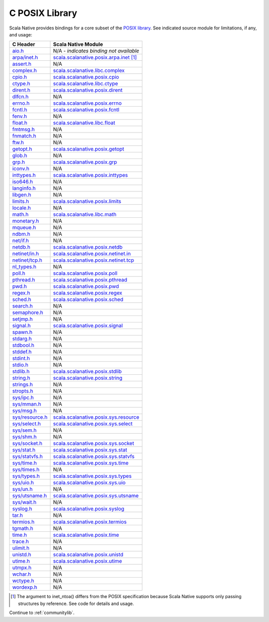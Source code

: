 .. _posixlib:

C POSIX Library
===============

Scala Native provides bindings for a core subset of the
`POSIX library <https://pubs.opengroup.org/onlinepubs/9699919799/idx/head.html>`_. See indicated source module for limitations, if any, and usage:

================= ==================================
C Header          Scala Native Module
================= ==================================
`aio.h`_          N/A - *indicates binding not available*
`arpa/inet.h`_    scala.scalanative.posix.arpa.inet_ [#inet_ntoa]_
`assert.h`_       N/A
`complex.h`_      scala.scalanative.libc.complex_
`cpio.h`_         scala.scalanative.posix.cpio_
`ctype.h`_        scala.scalanative.libc.ctype_
`dirent.h`_       scala.scalanative.posix.dirent_
`dlfcn.h`_        N/A
`errno.h`_        scala.scalanative.posix.errno_
`fcntl.h`_        scala.scalanative.posix.fcntl_
`fenv.h`_         N/A
`float.h`_        scala.scalanative.libc.float_
`fmtmsg.h`_       N/A
`fnmatch.h`_      N/A
`ftw.h`_          N/A
`getopt.h`_       scala.scalanative.posix.getopt_
`glob.h`_         N/A
`grp.h`_          scala.scalanative.posix.grp_
`iconv.h`_        N/A
`inttypes.h`_     scala.scalanative.posix.inttypes_
`iso646.h`_       N/A
`langinfo.h`_     N/A
`libgen.h`_       N/A
`limits.h`_       scala.scalanative.posix.limits_
`locale.h`_       N/A
`math.h`_         scala.scalanative.libc.math_
`monetary.h`_     N/A
`mqueue.h`_       N/A
`ndbm.h`_         N/A
`net/if.h`_       N/A
`netdb.h`_        scala.scalanative.posix.netdb_
`netinet/in.h`_   scala.scalanative.posix.netinet.in_
`netinet/tcp.h`_  scala.scalanative.posix.netinet.tcp_
`nl_types.h`_     N/A
`poll.h`_         scala.scalanative.posix.poll_
`pthread.h`_      scala.scalanative.posix.pthread_
`pwd.h`_          scala.scalanative.posix.pwd_
`regex.h`_        scala.scalanative.posix.regex_
`sched.h`_        scala.scalanative.posix.sched_
`search.h`_       N/A
`semaphore.h`_    N/A
`setjmp.h`_       N/A
`signal.h`_       scala.scalanative.posix.signal_
`spawn.h`_        N/A
`stdarg.h`_       N/A
`stdbool.h`_      N/A
`stddef.h`_       N/A
`stdint.h`_       N/A
`stdio.h`_        N/A
`stdlib.h`_       scala.scalanative.posix.stdlib_
`string.h`_       scala.scalanative.posix.string_
`strings.h`_      N/A
`stropts.h`_      N/A
`sys/ipc.h`_      N/A
`sys/mman.h`_     N/A
`sys/msg.h`_      N/A
`sys/resource.h`_ scala.scalanative.posix.sys.resource_
`sys/select.h`_   scala.scalanative.posix.sys.select_
`sys/sem.h`_      N/A
`sys/shm.h`_      N/A
`sys/socket.h`_   scala.scalanative.posix.sys.socket_
`sys/stat.h`_     scala.scalanative.posix.sys.stat_
`sys/statvfs.h`_  scala.scalanative.posix.sys.statvfs_
`sys/time.h`_     scala.scalanative.posix.sys.time_
`sys/times.h`_    N/A
`sys/types.h`_    scala.scalanative.posix.sys.types_
`sys/uio.h`_      scala.scalanative.posix.sys.uio_
`sys/un.h`_       N/A
`sys/utsname.h`_  scala.scalanative.posix.sys.utsname_
`sys/wait.h`_     N/A
`syslog.h`_       scala.scalanative.posix.syslog_
`tar.h`_          N/A
`termios.h`_      scala.scalanative.posix.termios_
`tgmath.h`_       N/A
`time.h`_         scala.scalanative.posix.time_
`trace.h`_        N/A
`ulimit.h`_       N/A
`unistd.h`_       scala.scalanative.posix.unistd_
`utime.h`_        scala.scalanative.posix.utime_
`utmpx.h`_        N/A
`wchar.h`_        N/A
`wctype.h`_       N/A
`wordexp.h`_      N/A
================= ==================================

.. _aio.h: https://pubs.opengroup.org/onlinepubs/9699919799/basedefs/aio.h.html
.. _arpa/inet.h: https://pubs.opengroup.org/onlinepubs/9699919799/basedefs/arpa_inet.h.html
.. _assert.h: https://pubs.opengroup.org/onlinepubs/9699919799/basedefs/assert.h.html
.. _complex.h: https://pubs.opengroup.org/onlinepubs/9699919799/basedefs/complex.h.html
.. _cpio.h: https://pubs.opengroup.org/onlinepubs/9699919799/basedefs/cpio.h.html
.. _ctype.h: https://pubs.opengroup.org/onlinepubs/9699919799/basedefs/ctype.h.html
.. _dirent.h: https://pubs.opengroup.org/onlinepubs/9699919799/basedefs/dirent.h.html
.. _dlfcn.h: https://pubs.opengroup.org/onlinepubs/9699919799/basedefs/dlfcn.h.html
.. _errno.h: https://pubs.opengroup.org/onlinepubs/9699919799/basedefs/errno.h.html
.. _fcntl.h: https://pubs.opengroup.org/onlinepubs/9699919799/basedefs/fcntl.h.html
.. _fenv.h: https://pubs.opengroup.org/onlinepubs/9699919799/basedefs/fenv.h.html
.. _float.h: https://pubs.opengroup.org/onlinepubs/9699919799/basedefs/float.h.html
.. _fmtmsg.h: https://pubs.opengroup.org/onlinepubs/9699919799/basedefs/fmtmsg.h.html
.. _fnmatch.h: https://pubs.opengroup.org/onlinepubs/9699919799/basedefs/fnmatch.h.html
.. _ftw.h: https://pubs.opengroup.org/onlinepubs/9699919799/basedefs/ftw.h.html
.. _getopt.h: https://pubs.opengroup.org/onlinepubs/9699919799/functions/getopt.html
.. _glob.h: https://pubs.opengroup.org/onlinepubs/9699919799/basedefs/glob.h.html
.. _grp.h: https://pubs.opengroup.org/onlinepubs/9699919799/basedefs/grp.h.html
.. _iconv.h: https://pubs.opengroup.org/onlinepubs/9699919799/basedefs/iconv.h.html
.. _inttypes.h: https://pubs.opengroup.org/onlinepubs/9699919799/basedefs/inttypes.h.html
.. _iso646.h: https://pubs.opengroup.org/onlinepubs/9699919799/basedefs/iso646.h.html
.. _langinfo.h: https://pubs.opengroup.org/onlinepubs/9699919799/basedefs/langinfo.h.html
.. _libgen.h: https://pubs.opengroup.org/onlinepubs/9699919799/basedefs/libgen.h.html
.. _limits.h: https://pubs.opengroup.org/onlinepubs/9699919799/basedefs/limits.h.html
.. _locale.h: https://pubs.opengroup.org/onlinepubs/9699919799/basedefs/locale.h.html
.. _math.h: https://pubs.opengroup.org/onlinepubs/9699919799/basedefs/math.h.html
.. _monetary.h: https://pubs.opengroup.org/onlinepubs/9699919799/basedefs/monetary.h.html
.. _mqueue.h: https://pubs.opengroup.org/onlinepubs/9699919799/basedefs/mqueue.h.html
.. _ndbm.h: https://pubs.opengroup.org/onlinepubs/9699919799/basedefs/ndbm.h.html
.. _net/if.h: https://pubs.opengroup.org/onlinepubs/9699919799/basedefs/net_if.h.html
.. _netdb.h: https://pubs.opengroup.org/onlinepubs/9699919799/basedefs/netdb.h.html
.. _netinet/in.h: https://pubs.opengroup.org/onlinepubs/9699919799/basedefs/netinet_in.h.html
.. _netinet/tcp.h: https://pubs.opengroup.org/onlinepubs/9699919799/basedefs/netinet_tcp.h.html
.. _nl_types.h: https://pubs.opengroup.org/onlinepubs/9699919799/basedefs/nl_types.h.html
.. _poll.h: https://pubs.opengroup.org/onlinepubs/9699919799/basedefs/poll.h.html
.. _pthread.h: https://pubs.opengroup.org/onlinepubs/9699919799/basedefs/pthread.h.html
.. _pwd.h: https://pubs.opengroup.org/onlinepubs/9699919799/basedefs/pwd.h.html
.. _regex.h: https://pubs.opengroup.org/onlinepubs/9699919799/basedefs/regex.h.html
.. _sched.h: https://pubs.opengroup.org/onlinepubs/9699919799/basedefs/sched.h.html
.. _search.h: https://pubs.opengroup.org/onlinepubs/9699919799/basedefs/search.h.html
.. _semaphore.h: https://pubs.opengroup.org/onlinepubs/9699919799/basedefs/semaphore.h.html
.. _setjmp.h: https://pubs.opengroup.org/onlinepubs/9699919799/basedefs/setjmp.h.html
.. _signal.h: https://pubs.opengroup.org/onlinepubs/9699919799/basedefs/signal.h.html
.. _spawn.h: https://pubs.opengroup.org/onlinepubs/9699919799/basedefs/spawn.h.html
.. _stdarg.h: https://pubs.opengroup.org/onlinepubs/9699919799/basedefs/stdarg.h.html
.. _stdbool.h: https://pubs.opengroup.org/onlinepubs/9699919799/basedefs/stdbool.h.html
.. _stddef.h: https://pubs.opengroup.org/onlinepubs/9699919799/basedefs/stddef.h.html
.. _stdint.h: https://pubs.opengroup.org/onlinepubs/9699919799/basedefs/stdint.h.html
.. _stdio.h: https://pubs.opengroup.org/onlinepubs/9699919799/basedefs/stdio.h.html
.. _stdlib.h: https://pubs.opengroup.org/onlinepubs/9699919799/basedefs/stdlib.h.html
.. _string.h: https://pubs.opengroup.org/onlinepubs/9699919799/basedefs/string.h.html
.. _strings.h: https://pubs.opengroup.org/onlinepubs/9699919799/basedefs/strings.h.html
.. _stropts.h: https://pubs.opengroup.org/onlinepubs/9699919799/basedefs/stropts.h.html
.. _sys/ipc.h: https://pubs.opengroup.org/onlinepubs/9699919799/basedefs/sys_ipc.h.html
.. _sys/mman.h: https://pubs.opengroup.org/onlinepubs/9699919799/basedefs/sys_mman.h.html
.. _sys/msg.h: https://pubs.opengroup.org/onlinepubs/9699919799/basedefs/sys_msg.h.html
.. _sys/resource.h: https://pubs.opengroup.org/onlinepubs/9699919799/basedefs/sys_resource.h.html
.. _sys/select.h: https://pubs.opengroup.org/onlinepubs/9699919799/basedefs/sys_select.h.html
.. _sys/sem.h: https://pubs.opengroup.org/onlinepubs/9699919799/basedefs/sys_sem.h.html
.. _sys/shm.h: https://pubs.opengroup.org/onlinepubs/9699919799/basedefs/sys_shm.h.html
.. _sys/socket.h: https://pubs.opengroup.org/onlinepubs/9699919799/basedefs/sys_socket.h.html
.. _sys/stat.h: https://pubs.opengroup.org/onlinepubs/9699919799/basedefs/sys_stat.h.html
.. _sys/statvfs.h: https://pubs.opengroup.org/onlinepubs/9699919799/basedefs/sys_statvfs.h.html
.. _sys/time.h: https://pubs.opengroup.org/onlinepubs/9699919799/basedefs/sys_time.h.html
.. _sys/times.h: https://pubs.opengroup.org/onlinepubs/9699919799/basedefs/sys_times.h.html
.. _sys/types.h: https://pubs.opengroup.org/onlinepubs/9699919799/basedefs/sys_types.h.html
.. _sys/uio.h: https://pubs.opengroup.org/onlinepubs/9699919799/basedefs/sys_uio.h.html
.. _sys/un.h: https://pubs.opengroup.org/onlinepubs/9699919799/basedefs/sys_un.h.html
.. _sys/utsname.h: https://pubs.opengroup.org/onlinepubs/9699919799/basedefs/sys_utsname.h.html
.. _sys/wait.h: https://pubs.opengroup.org/onlinepubs/9699919799/basedefs/sys_wait.h.html
.. _syslog.h: https://pubs.opengroup.org/onlinepubs/9699919799/basedefs/syslog.h.html
.. _tar.h: https://pubs.opengroup.org/onlinepubs/9699919799/basedefs/tar.h.html
.. _termios.h: https://pubs.opengroup.org/onlinepubs/9699919799/basedefs/termios.h.html
.. _tgmath.h: https://pubs.opengroup.org/onlinepubs/9699919799/basedefs/tgmath.h.html
.. _time.h: https://pubs.opengroup.org/onlinepubs/9699919799/basedefs/time.h.html
.. _trace.h: https://pubs.opengroup.org/onlinepubs/9699919799/basedefs/trace.h.html
.. _ulimit.h: https://pubs.opengroup.org/onlinepubs/9699919799/basedefs/ulimit.h.html
.. _unistd.h: https://pubs.opengroup.org/onlinepubs/9699919799/basedefs/unistd.h.html
.. _utime.h: https://pubs.opengroup.org/onlinepubs/9699919799/basedefs/utime.h.html
.. _utmpx.h: https://pubs.opengroup.org/onlinepubs/9699919799/basedefs/utmpx.h.html
.. _wchar.h: https://pubs.opengroup.org/onlinepubs/9699919799/basedefs/wchar.h.html
.. _wctype.h: https://pubs.opengroup.org/onlinepubs/9699919799/basedefs/wctype.h.html
.. _wordexp.h: https://pubs.opengroup.org/onlinepubs/9699919799/basedefs/wordexp.h.html

.. _scala.scalanative.posix.arpa.inet: https://github.com/scala-native/scala-native/blob/main/posixlib/src/main/scala/scala/scalanative/posix/arpa/inet.scala
.. _scala.scalanative.libc.complex: https://github.com/scala-native/scala-native/blob/main/clib/src/main/scala/scala/scalanative/libc/complex.scala
.. _scala.scalanative.libc.ctype: https://github.com/scala-native/scala-native/blob/main/clib/src/main/scala/scala/scalanative/libc/ctype.scala
.. _scala.scalanative.posix.cpio: https://github.com/scala-native/scala-native/blob/main/posixlib/src/main/scala/scala/scalanative/posix/cpio.scala
.. _scala.scalanative.posix.dirent: https://github.com/scala-native/scala-native/blob/main/posixlib/src/main/scala/scala/scalanative/posix/dirent.scala
.. _scala.scalanative.posix.errno: https://github.com/scala-native/scala-native/blob/main/posixlib/src/main/scala/scala/scalanative/posix/errno.scala
.. _scala.scalanative.posix.fcntl: https://github.com/scala-native/scala-native/blob/main/posixlib/src/main/scala/scala/scalanative/posix/fcntl.scala
.. _scala.scalanative.libc.float: https://github.com/scala-native/scala-native/blob/main/clib/src/main/scala/scala/scalanative/libc/float.scala
.. _scala.scalanative.posix.getopt: https://github.com/scala-native/scala-native/blob/main/posixlib/src/main/scala/scala/scalanative/posix/getopt.scala
.. _scala.scalanative.posix.grp: https://github.com/scala-native/scala-native/blob/main/posixlib/src/main/scala/scala/scalanative/posix/grp.scala
.. _scala.scalanative.posix.inttypes: https://github.com/scala-native/scala-native/blob/main/posixlib/src/main/scala/scala/scalanative/posix/inttypes.scala
.. _scala.scalanative.posix.limits: https://github.com/scala-native/scala-native/blob/main/posixlib/src/main/scala/scala/scalanative/posix/limits.scala
.. _scala.scalanative.libc.math: https://github.com/scala-native/scala-native/blob/main/clib/src/main/scala/scala/scalanative/libc/math.scala
.. _scala.scalanative.posix.netdb: https://github.com/scala-native/scala-native/blob/main/posixlib/src/main/scala/scala/scalanative/posix/netdb.scala
.. _scala.scalanative.posix.netinet.in: https://github.com/scala-native/scala-native/blob/main/posixlib/src/main/scala/scala/scalanative/posix/netinet/in.scala
.. _scala.scalanative.posix.netinet.tcp: https://github.com/scala-native/scala-native/blob/main/posixlib/src/main/scala/scala/scalanative/posix/netinet/tcp.scala
.. _scala.scalanative.posix.poll: https://github.com/scala-native/scala-native/blob/main/posixlib/src/main/scala/scala/scalanative/posix/poll.scala
.. _scala.scalanative.posix.pthread: https://github.com/scala-native/scala-native/blob/main/posixlib/src/main/scala/scala/scalanative/posix/pthread.scala
.. _scala.scalanative.posix.pwd: https://github.com/scala-native/scala-native/blob/main/posixlib/src/main/scala/scala/scalanative/posix/pwd.scala
.. _scala.scalanative.posix.regex: https://github.com/scala-native/scala-native/blob/main/posixlib/src/main/scala/scala/scalanative/posix/regex.scala
.. _scala.scalanative.posix.sched: https://github.com/scala-native/scala-native/blob/main/posixlib/src/main/scala/scala/scalanative/posix/sched.scala
.. _scala.scalanative.posix.signal: https://github.com/scala-native/scala-native/blob/main/posixlib/src/main/scala/scala/scalanative/posix/signal.scala
.. _scala.scalanative.posix.stdlib: https://github.com/scala-native/scala-native/blob/main/posixlib/src/main/scala/scala/scalanative/posix/stdlib.scala
.. _scala.scalanative.posix.string: https://github.com/scala-native/scala-native/blob/main/posixlib/src/main/scala/scala/scalanative/posix/string.scala
.. _scala.scalanative.posix.sys.resource: https://github.com/scala-native/scala-native/blob/main/posixlib/src/main/scala/scala/scalanative/posix/sys/resource.scala
.. _scala.scalanative.posix.sys.select: https://github.com/scala-native/scala-native/blob/main/posixlib/src/main/scala/scala/scalanative/posix/sys/select.scala
.. _scala.scalanative.posix.sys.socket: https://github.com/scala-native/scala-native/blob/main/posixlib/src/main/scala/scala/scalanative/posix/sys/socket.scala
.. _scala.scalanative.posix.sys.stat: https://github.com/scala-native/scala-native/blob/main/posixlib/src/main/scala/scala/scalanative/posix/sys/stat.scala
.. _scala.scalanative.posix.sys.statvfs: https://github.com/scala-native/scala-native/blob/main/posixlib/src/main/scala/scala/scalanative/posix/sys/statvfs.scala
.. _scala.scalanative.posix.sys.time: https://github.com/scala-native/scala-native/blob/main/posixlib/src/main/scala/scala/scalanative/posix/sys/time.scala
.. _scala.scalanative.posix.sys.types: https://github.com/scala-native/scala-native/blob/main/posixlib/src/main/scala/scala/scalanative/posix/sys/types.scala
.. _scala.scalanative.posix.sys.uio: https://github.com/scala-native/scala-native/blob/main/posixlib/src/main/scala/scala/scalanative/posix/sys/uio.scala
.. _scala.scalanative.posix.sys.utsname: https://github.com/scala-native/scala-native/blob/main/posixlib/src/main/scala/scala/scalanative/posix/sys/utsname.scala
.. _scala.scalanative.posix.syslog: https://github.com/scala-native/scala-native/blob/main/posixlib/src/main/scala/scala/scalanative/posix/syslog.scala
.. _scala.scalanative.posix.termios: https://github.com/scala-native/scala-native/blob/main/posixlib/src/main/scala/scala/scalanative/posix/termios.scala
.. _scala.scalanative.posix.time: https://github.com/scala-native/scala-native/blob/main/posixlib/src/main/scala/scala/scalanative/posix/time.scala
.. _scala.scalanative.posix.unistd: https://github.com/scala-native/scala-native/blob/main/posixlib/src/main/scala/scala/scalanative/posix/unistd.scala
.. _scala.scalanative.posix.utime: https://github.com/scala-native/scala-native/blob/main/posixlib/src/main/scala/scala/scalanative/posix/utime.scala

.. rubric Footnotes
.. [#inet_ntoa] The argument to inet_ntoa() differs from the POSIX
                specification because Scala Native supports only
                passing structures by reference.  See code for details
		and usage.

Continue to :ref:`communitylib`.
